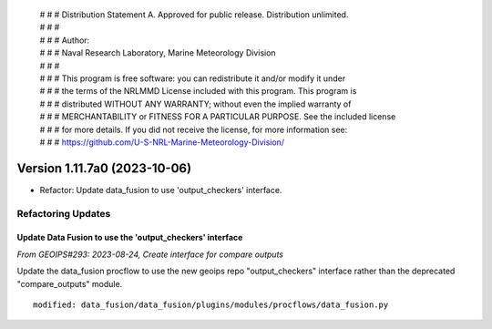  | # # # Distribution Statement A. Approved for public release. Distribution unlimited.
 | # # #
 | # # # Author:
 | # # # Naval Research Laboratory, Marine Meteorology Division
 | # # #
 | # # # This program is free software: you can redistribute it and/or modify it under
 | # # # the terms of the NRLMMD License included with this program. This program is
 | # # # distributed WITHOUT ANY WARRANTY; without even the implied warranty of
 | # # # MERCHANTABILITY or FITNESS FOR A PARTICULAR PURPOSE. See the included license
 | # # # for more details. If you did not receive the license, for more information see:
 | # # # https://github.com/U-S-NRL-Marine-Meteorology-Division/

Version 1.11.7a0 (2023-10-06)
*****************************

* Refactor: Update data_fusion to use 'output_checkers' interface.

Refactoring Updates
===================

Update Data Fusion to use the 'output_checkers' interface
---------------------------------------------------------

*From GEOIPS#293: 2023-08-24, Create interface for compare outputs*

Update the data_fusion procflow to use the new geoips repo "output_checkers"
interface rather than the deprecated "compare_outputs" module.

::

    modified: data_fusion/data_fusion/plugins/modules/procflows/data_fusion.py
